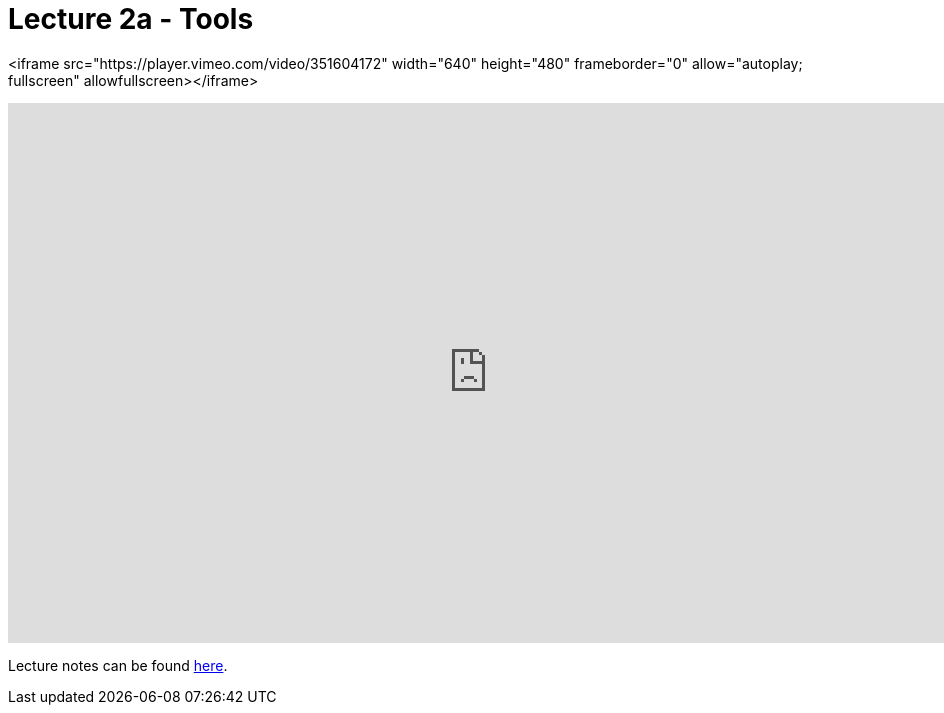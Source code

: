 = Lecture 2a - Tools

<iframe src="https://player.vimeo.com/video/351604172" width="640" height="480" frameborder="0" allow="autoplay; fullscreen" allowfullscreen></iframe>

video::351604172[vimeo,height=540,width=960,options=notitle]

Lecture notes can be found link:http://docs.cs50.net/2017/fall/notes/2/lecture2.html[here].
